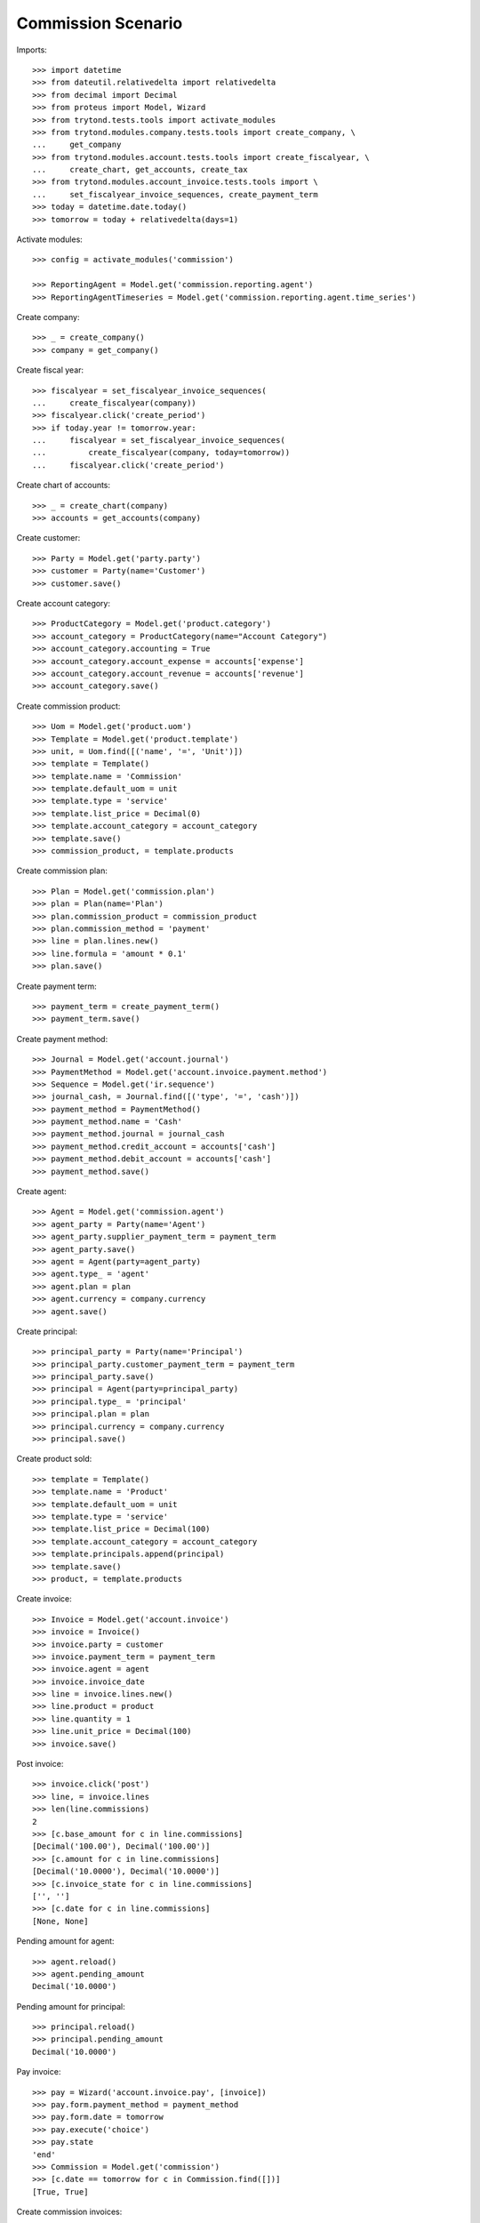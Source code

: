 ===================
Commission Scenario
===================

Imports::

    >>> import datetime
    >>> from dateutil.relativedelta import relativedelta
    >>> from decimal import Decimal
    >>> from proteus import Model, Wizard
    >>> from trytond.tests.tools import activate_modules
    >>> from trytond.modules.company.tests.tools import create_company, \
    ...     get_company
    >>> from trytond.modules.account.tests.tools import create_fiscalyear, \
    ...     create_chart, get_accounts, create_tax
    >>> from trytond.modules.account_invoice.tests.tools import \
    ...     set_fiscalyear_invoice_sequences, create_payment_term
    >>> today = datetime.date.today()
    >>> tomorrow = today + relativedelta(days=1)

Activate modules::

    >>> config = activate_modules('commission')

    >>> ReportingAgent = Model.get('commission.reporting.agent')
    >>> ReportingAgentTimeseries = Model.get('commission.reporting.agent.time_series')

Create company::

    >>> _ = create_company()
    >>> company = get_company()

Create fiscal year::

    >>> fiscalyear = set_fiscalyear_invoice_sequences(
    ...     create_fiscalyear(company))
    >>> fiscalyear.click('create_period')
    >>> if today.year != tomorrow.year:
    ...     fiscalyear = set_fiscalyear_invoice_sequences(
    ...         create_fiscalyear(company, today=tomorrow))
    ...     fiscalyear.click('create_period')

Create chart of accounts::

    >>> _ = create_chart(company)
    >>> accounts = get_accounts(company)

Create customer::

    >>> Party = Model.get('party.party')
    >>> customer = Party(name='Customer')
    >>> customer.save()

Create account category::

    >>> ProductCategory = Model.get('product.category')
    >>> account_category = ProductCategory(name="Account Category")
    >>> account_category.accounting = True
    >>> account_category.account_expense = accounts['expense']
    >>> account_category.account_revenue = accounts['revenue']
    >>> account_category.save()

Create commission product::

    >>> Uom = Model.get('product.uom')
    >>> Template = Model.get('product.template')
    >>> unit, = Uom.find([('name', '=', 'Unit')])
    >>> template = Template()
    >>> template.name = 'Commission'
    >>> template.default_uom = unit
    >>> template.type = 'service'
    >>> template.list_price = Decimal(0)
    >>> template.account_category = account_category
    >>> template.save()
    >>> commission_product, = template.products

Create commission plan::

    >>> Plan = Model.get('commission.plan')
    >>> plan = Plan(name='Plan')
    >>> plan.commission_product = commission_product
    >>> plan.commission_method = 'payment'
    >>> line = plan.lines.new()
    >>> line.formula = 'amount * 0.1'
    >>> plan.save()

Create payment term::

    >>> payment_term = create_payment_term()
    >>> payment_term.save()

Create payment method::

    >>> Journal = Model.get('account.journal')
    >>> PaymentMethod = Model.get('account.invoice.payment.method')
    >>> Sequence = Model.get('ir.sequence')
    >>> journal_cash, = Journal.find([('type', '=', 'cash')])
    >>> payment_method = PaymentMethod()
    >>> payment_method.name = 'Cash'
    >>> payment_method.journal = journal_cash
    >>> payment_method.credit_account = accounts['cash']
    >>> payment_method.debit_account = accounts['cash']
    >>> payment_method.save()

Create agent::

    >>> Agent = Model.get('commission.agent')
    >>> agent_party = Party(name='Agent')
    >>> agent_party.supplier_payment_term = payment_term
    >>> agent_party.save()
    >>> agent = Agent(party=agent_party)
    >>> agent.type_ = 'agent'
    >>> agent.plan = plan
    >>> agent.currency = company.currency
    >>> agent.save()

Create principal::

    >>> principal_party = Party(name='Principal')
    >>> principal_party.customer_payment_term = payment_term
    >>> principal_party.save()
    >>> principal = Agent(party=principal_party)
    >>> principal.type_ = 'principal'
    >>> principal.plan = plan
    >>> principal.currency = company.currency
    >>> principal.save()

Create product sold::

    >>> template = Template()
    >>> template.name = 'Product'
    >>> template.default_uom = unit
    >>> template.type = 'service'
    >>> template.list_price = Decimal(100)
    >>> template.account_category = account_category
    >>> template.principals.append(principal)
    >>> template.save()
    >>> product, = template.products


Create invoice::

    >>> Invoice = Model.get('account.invoice')
    >>> invoice = Invoice()
    >>> invoice.party = customer
    >>> invoice.payment_term = payment_term
    >>> invoice.agent = agent
    >>> invoice.invoice_date
    >>> line = invoice.lines.new()
    >>> line.product = product
    >>> line.quantity = 1
    >>> line.unit_price = Decimal(100)
    >>> invoice.save()

Post invoice::

    >>> invoice.click('post')
    >>> line, = invoice.lines
    >>> len(line.commissions)
    2
    >>> [c.base_amount for c in line.commissions]
    [Decimal('100.00'), Decimal('100.00')]
    >>> [c.amount for c in line.commissions]
    [Decimal('10.0000'), Decimal('10.0000')]
    >>> [c.invoice_state for c in line.commissions]
    ['', '']
    >>> [c.date for c in line.commissions]
    [None, None]

Pending amount for agent::

    >>> agent.reload()
    >>> agent.pending_amount
    Decimal('10.0000')

Pending amount for principal::

    >>> principal.reload()
    >>> principal.pending_amount
    Decimal('10.0000')

Pay invoice::

    >>> pay = Wizard('account.invoice.pay', [invoice])
    >>> pay.form.payment_method = payment_method
    >>> pay.form.date = tomorrow
    >>> pay.execute('choice')
    >>> pay.state
    'end'
    >>> Commission = Model.get('commission')
    >>> [c.date == tomorrow for c in Commission.find([])]
    [True, True]

Create commission invoices::

    >>> create_invoice = Wizard('commission.create_invoice')
    >>> create_invoice.form.from_ = None
    >>> create_invoice.form.to = None
    >>> create_invoice.execute('create_')

    >>> invoice, = Invoice.find([
    ...         ('type', '=', 'in'),
    ...         ])
    >>> invoice.total_amount
    Decimal('10.00')
    >>> invoice.party == agent_party
    True
    >>> invoice_line, = invoice.lines
    >>> invoice_line.product == commission_product
    True

    >>> invoice, = Invoice.find([
    ...         ('type', '=', 'out'),
    ...         ('party', '=', principal.party.id),
    ...         ])
    >>> invoice.total_amount
    Decimal('10.00')

    >>> commissions = Commission.find([])
    >>> [c.invoice_state for c in commissions]
    ['invoiced', 'invoiced']

Credit invoice::

    >>> invoice, = Invoice.find([
    ...         ('type', '=', 'out'),
    ...         ('agent', '=', agent.id),
    ...         ])
    >>> credit = Wizard('account.invoice.credit', [invoice])
    >>> credit.execute('credit')
    >>> credit_note, = credit.actions[0]
    >>> credit_note.agent == agent
    True

Check commission reporting per agent::

    >>> with config.set_context(type='out', period='day'):
    ...     reporting_agent, = ReportingAgent.find([])
    ...     reporting_agent_timeseries, = ReportingAgentTimeseries.find([])

    >>> reporting_agent.base_amount == Decimal('100.00')
    True
    >>> reporting_agent.amount == Decimal('10.0000')
    True
    >>> reporting_agent.number
    1

    >>> reporting_agent_timeseries.date == tomorrow
    True
    >>> reporting_agent_timeseries.base_amount == Decimal('100.00')
    True
    >>> reporting_agent_timeseries.amount == Decimal('10.00')
    True
    >>> reporting_agent_timeseries.number
    1
